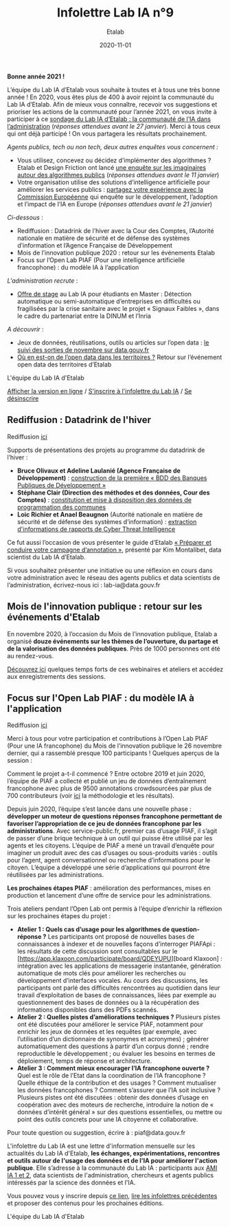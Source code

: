 #+title: Infolettre Lab IA n°9
#+date: 2020-11-01
#+author: Etalab
#+layout: post
#+draft: false

*Bonne année 2021 !*

L’équipe du Lab IA d’Etalab vous souhaite à toutes et à tous une très bonne année ! En 2020, vous êtes plus de 400 à avoir rejoint la communauté du Lab IA d’Etalab. Afin de mieux vous connaître, recevoir vos suggestions et prioriser les actions de la communauté pour l’année 2021, on vous invite à participer à ce [[https://sgmap.sphinxdeclic.com/d/management/preview.aspx?c=!CfDJ8EXvhFs3wq9Lk-zngccJAyh1RGQBkdO8CKoEegR1Cv88H1vPkaBwE1pTo3M1mZlG5Tcn4yhfnh5r5_4l-g2GJ1ycJRiQ1SsXxDEhrF-6ngTyubBFFE4X9Rj_u4FnbG8D9AfSmyug3TzeYaECR_tg4pY8NXdmmlv67WxPA_Uu8S19][sondage du Lab IA d’Etalab : la communauté de l’IA dans l’administration]] (/réponses attendues avant le 27 janvier/). Merci à tous ceux qui ont déjà participé ! On vous partagera les résultats prochainement.

/Agents publics, tech ou non tech, deux autres enquêtes vous concernent :/ 

- Vous utilisez, concevez ou décidez d’implémenter des algorithmes ? Etalab et Design Friction ont lancé [[https://framaforms.org/les-algorithmes-dans-la-fonction-publique-1608193230][une enquête sur les imaginaires autour des algorithmes publics]] (/réponses attendues avant le 11 janvier/)
-	Votre organisation utilise des solutions d’intelligence artificielle pour améliorer les services publics : [[https://ec.europa.eu/eusurvey/runner/JRCAIinthePublicSectorSurvey2020#page0][partagez votre expérience avec la Commission Européenne]] qui enquête sur le développement, l’adoption et l’impact de l’IA en Europe (/réponses attendues avant le 21 janvier/)

/Ci-dessous/ : 

-	Rediffusion : Datadrink de l’hiver avec la Cour des Comptes, l’Autorité nationale en matière de sécurité et de défense des systèmes d’information et l’Agence Française de Développement 
-	Mois de l’innovation publique 2020 : retour sur les événements Etalab 
- Focus sur l’Open Lab PIAF (Pour une intelligence artificielle francophone) : du modèle IA à l’application 

/L'administration recrute/ :
- [[https://jobs.inria.fr/public/classic/fr/offres/2020-03219][Offre de stage]] au Lab IA pour étudiants en Master : Détection automatique ou semi-automatique d’entreprises en difficultés ou fragilisées par la crise sanitaire avec le projet « Signaux Faibles », dans le cadre du partenariat entre la DINUM et l’Inria 

/A découvrir/ :
-	Jeux de données, réutilisations, outils ou articles sur l’open data : [[https://www.data.gouv.fr/fr/posts/suivi-des-sorties-novembre-2020-1/][le suivi des sorties de novembre sur data.gouv.fr]]
-	[[https://www.data.gouv.fr/fr/posts/retour-sur-levenement-open-data-des-territoires/][Où en est-on de l’open data dans les territoires ?]] Retour sur l’événement open data des territoires d’Etalab 

L'équipe du Lab IA d'Etalab

[[https://etalab.github.io/infolettre-lab-ia/numero-9/][Afficher la version en ligne]] / [[https://infolettres.etalab.gouv.fr/subscribe/lab-ia@mail.etalab.studio][S'inscrire à l'infolettre du Lab IA]] / [[https://infolettres.etalab.gouv.fr/unsubscribe/lab-ia@mail.etalab.studio][Se désinscrire]] 

** Rediffusion : Datadrink de l'hiver 

[[https://etalab.github.io/infolettre-lab-ia/img/janvier1.png]]

Rediffusion [[https://visio.incubateur.net/playback/presentation/2.0/playback.html?meetingId=bfbffc35880da87358915de2c5e5212e15ea0e37-1607610608693][ici]]

Supports de présentations des projets au programme du datadrink de l’hiver : 

-	*Bruce Olivaux et Adeline Laulanié (Agence Française de Développement)* : [[https://speakerdeck.com/etalabia/20201210-datadrink-afd][construction de la première « BDD des Banques Publiques de Développement »]]
-	*Stéphane Clair (Direction des méthodes et des données, Cour des Comptes)* : [[https://speakerdeck.com/etalabia/20201210-datadrink-cour-des-comptes-programmation-des-communes][constitution et mise à disposition des données de programmation des communes]] 
-	*Loic Richier et Anael Beaugnon* (Autorité nationale en matière de sécurité et de défense des systèmes d’information) : [[https://speakerdeck.com/etalabia/20201210-datadrink-anssi-distiller][extraction d'informations de rapports de Cyber Threat Intelligence]]

Ce fut aussi l’occasion de vous présenter le guide d’Etalab [[https://guides.etalab.gouv.fr/annotation/#introduction-pourquoi-annoter][« Préparer et conduire votre campagne d’annotation »]], présenté par Kim Montalibet, data scientist du Lab IA d’Etalab. 

Si vous souhaitez présenter une initiative ou une réflexion en cours dans votre administration avec le réseau des agents publics et data scientists de l’administration, écrivez-nous ici : lab-ia@data.gouv.fr 

** Mois de l'innovation publique : retour sur les événements d'Etalab 

[[https://etalab.github.io/infolettre-lab-ia/img/janvier2.png]]

En novembre 2020, à l’occasion du Mois de l’innovation publique, Etalab a organisé *douze événements sur les thèmes de l’ouverture, du partage et de la valorisation des données publiques*. Près de 1000 personnes ont été au rendez-vous. 

[[https://www.etalab.gouv.fr/mois-de-linnovation-publique-2020-retour-sur-les-evenements-detalab][Découvrez ici]] quelques temps forts de ces webinaires et ateliers et accédez aux enregistrements des sessions. 

** Focus sur l'Open Lab PIAF : du modèle IA à l'application 

[[https://etalab.github.io/infolettre-lab-ia/img/janvier3.png]]

Rediffusion [[https://visio.incubateur.net/playback/presentation/2.0/playback.html?meetingId=48b2421b44161208a69733549d738fc6ce9e3f6b-1606377992311][ici]]

Merci à tous pour votre participation et contributions à l’Open Lab PIAF (Pour une IA francophone) du Mois de l’innovation publique le 26 novembre dernier, qui a rassemblé presque 100 participants ! Quelques aperçus de la session :

Comment le projet a-t-il commencé ? Entre octobre 2019 et juin 2020, l’équipe de PIAF a collecté et publié un jeu de données d’entraînement francophone avec plus de 9500 annotations crowdsourcées par plus de 700 contributeurs (voir [[http://www.lrec-conf.org/proceedings/lrec2020/pdf/2020.lrec-1.673.pdf][ici]] la méthodologie et les résultats). 

Depuis juin 2020, l’équipe s’est lancée dans une nouvelle phase : *développer un moteur de questions réponses francophone permettant de favoriser l’appropriation de ce jeu de données francophone par les administrations*. Avec service-public.fr, premier cas d’usage PIAF, il s’agit de passer d’une brique technique à un outil qui puisse être utilisé par les agents et les citoyens. L’équipe de PIAF a mené un travail d’enquête pour imaginer un produit avec des cas d’usages ou sous-produits variés : outils pour l’agent, agent conversationnel ou recherche d’informations pour le citoyen. L’équipe a développé une série d’applications qui pourront être réutilisées par les administrations.

*Les prochaines étapes PIAF* : amélioration des performances, mises en production et lancement d’une offre de service pour les administrations. 

Trois ateliers pendant l’Open Lab ont permis à l’équipe d’enrichir la réflexion sur les prochaines étapes du projet : 

-	*Atelier 1 : Quels cas d’usage pour les algorithmes de question-réponse ?* Les participants ont proposé de nouvelles bases de connaissances à indexer et de nouvelles façons d’interroger PIAFApi : les résultats de cette discussion sont consultables sur le [https://app.klaxoon.com/participate/board/QDEYUPU][board Klaxoon] : intégration avec les applications de messagerie instantanée, génération automatique de mots clés pour améliorer les recherches ou développement d’interfaces vocales. Au cours des discussions, les participants ont parlé des difficultés rencontrées au quotidien dans leur travail d’exploitation de bases de connaissances, liées par exemple au questionnement des bases de données ou à la récupération des informations disponibles dans des PDFs scannés.
- *Atelier 2 : Quelles pistes d’améliorations techniques ?* Plusieurs pistes ont été discutées pour améliorer le service PIAF, notamment pour enrichir les jeux de données et les requêtes (par exemple, avec l’utilisation d’un dictionnaire de synonymes et acronymes) ; générer automatiquement des questions à partir d’un corpus donné ; rendre reproductible le développement ; ou évaluer les besoins en termes de déploiement, temps de réponse et architecture. 
- *Atelier 3 : Comment mieux encourager l’IA francophone ouverte ?* Quel est le rôle de l’Etat dans la coordination de l’IA francophone ? Quelle éthique de la contribution et des usages ? Comment mutualiser les données francophones ?  Comment s’assurer que l’IA soit inclusive ? Plusieurs pistes ont été discutées : obtenir des données d’usage en coopération avec des moteurs de recherche, introduire la notion de « données d’intérêt général » sur des questions essentielles, ou mettre ou point des outils concrets pour une IA citoyenne et collaborative.

Pour toute question ou suggestion, écrire à : piaf@data.gouv.fr 

L'infolettre du Lab IA est une lettre d'information mensuelle sur les actualités du Lab IA d'Etalab, *les échanges, expérimentations, rencontres et outils autour de l'usage des données et de l'IA pour améliorer l'action publique*. Elle s’adresse à la communauté du Lab IA : participants aux [[https://www.etalab.gouv.fr/intelligence-artificielle-decouvrez-les-15-nouveaux-projets-selectionnes][AMI IA 1 et 2]], data scientists de l'administration, chercheurs et agents publics intéressés par la science des données et l'IA.

Vous pouvez vous y inscrire depuis [[https://infolettres.etalab.gouv.fr/subscribe/lab-ia@mail.etalab.studio][ce lien]], [[https://etalab.github.io/infolettre-lab-ia/][lire les infolettres précédentes]] et proposer des contenus pour les prochaines éditions.

L'équipe du Lab IA d'Etalab
